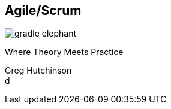 == Agile/Scrum
ifndef::imagesdir[:imagesdir: ../images]

[#gradle-elephant]
image::gradle-elephant.svg[]

[#subtitle]
Where Theory Meets Practice

[#speaker]
Greg Hutchinson +
d
